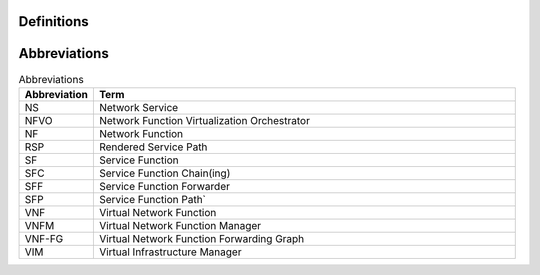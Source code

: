 Definitions
===========
.. list-table:: Definitions
   :widths: 15 85
   :header-rows: 1
   
   Definitions of most terms used here are provided in the `IETF SFC Architecture draft <https://datatracker.ietf.org/doc/draft-ietf-sfc-architecture/>`_. Additional terms specific to the OPNFV SFC project are defined below.

   * - Term
     - Meaning

   * - ...
     - ...

Abbreviations
=============
.. list-table:: Abbreviations
   :widths: 15 85
   :header-rows: 1

   * - Abbreviation
     - Term

   * - NS
     - Network Service
	 
   * - NFVO
     - Network Function Virtualization Orchestrator

   * - NF
     - Network Function
	 
   * - RSP
     - Rendered Service Path

   * - SF
     - Service Function
	 
   * - SFC
     - Service Function Chain(ing)
	 
   * - SFF
     - Service Function Forwarder
	 
   * - SFP
     - Service Function Path`
	 
   * - VNF
     - Virtual Network Function
	 
   * - VNFM
     - Virtual Network Function Manager
	 
   * - VNF-FG
     - Virtual Network Function Forwarding Graph
	 
   * - VIM
     - Virtual Infrastructure Manager
